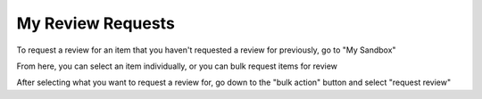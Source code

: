 My Review Requests
==================

To request a review for an item that you haven't requested a review for previously, go to "My Sandbox"

.. screenshot::
   :server_path: /account/sandbox
   :login: {'url': '/login', "username": "alice@aristotle.example.com", "password": "Administrator"}
   :alt: My Sandbox
   :browser_height: 733
   
From here, you can select an item individually, or you can bulk request items for review

.. screenshot::
   :server_path: /account/sandbox
   :alt: My Sandbox
   :crop_element: input[id="id_items_50"]
   :crop_element_padding: (40,400) 

   browser.find_element_by_css_selector('input[id="id_items_50"]').click()
   
After selecting what you want to request a review for, go down to the "bulk action" button and select "request review" 

.. screenshot::
   :server_path: /account/sandbox
   :alt: My Sandbox
   :crop_element: button[class="btn btn-default dropdown-toggle"]
   :crop_element_padding: (10,10,200,300)




